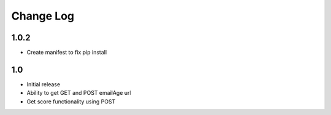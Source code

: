 Change Log
==========

1.0.2
-----

* Create manifest to fix pip install


1.0
---

* Initial release
* Ability to get GET and POST emailAge url
* Get score functionality using POST

